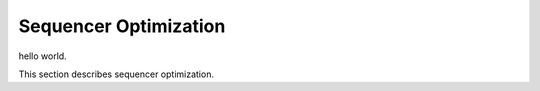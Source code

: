 Sequencer Optimization
#################################

hello world.

This section describes sequencer optimization.
